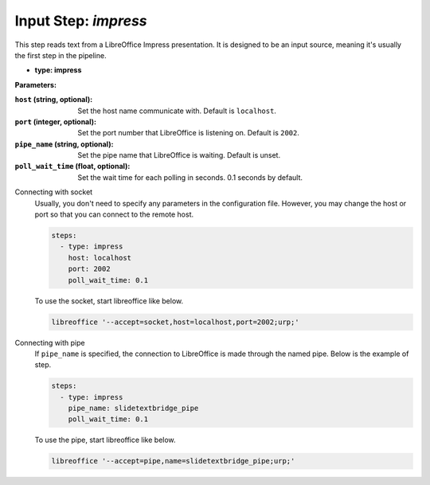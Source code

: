Input Step: `impress`
=====================

This step reads text from a LibreOffice Impress presentation.
It is designed to be an input source, meaning it's usually the first step in the pipeline.

- **type: impress**

**Parameters:**

:``host`` (string, optional): Set the host name communicate with. Default is ``localhost``.
:``port`` (integer, optional): Set the port number that LibreOffice is listening on. Default is ``2002``.
:``pipe_name`` (string, optional): Set the pipe name that LibreOffice is waiting. Default is unset.
:``poll_wait_time`` (float, optional): Set the wait time for each polling in seconds. 0.1 seconds by default.

Connecting with socket
  Usually, you don't need to specify any parameters in the configuration file.
  However, you may change the host or port so that you can connect to the remote host.

  .. code-block:: yaml

     steps:
       - type: impress
         host: localhost
         port: 2002
         poll_wait_time: 0.1

  To use the socket, start libreoffice like below.

  .. code-block:: bash

     libreoffice '--accept=socket,host=localhost,port=2002;urp;'


Connecting with pipe
  If ``pipe_name`` is specified, the connection to LibreOffice is made through the named pipe.
  Below is the example of step.

  .. code-block:: yaml

     steps:
       - type: impress
         pipe_name: slidetextbridge_pipe
         poll_wait_time: 0.1

  To use the pipe, start libreoffice like below.

  .. code-block:: bash

     libreoffice '--accept=pipe,name=slidetextbridge_pipe;urp;'
